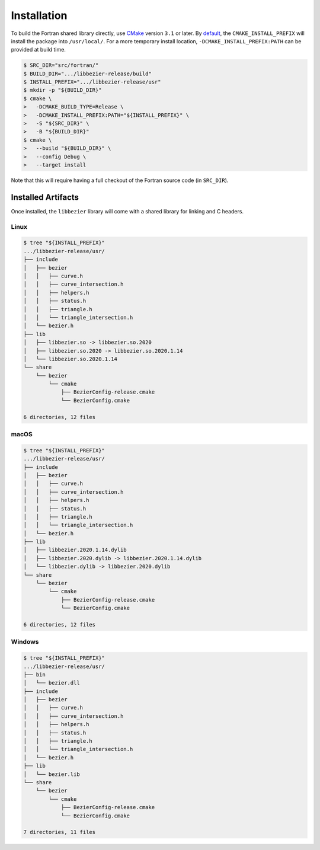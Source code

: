 ############
Installation
############

To build the Fortran shared library directly, use `CMake`_ version
``3.1`` or later. By `default`_, the ``CMAKE_INSTALL_PREFIX`` will install
the package into ``/usr/local/``. For a more temporary install location,
``-DCMAKE_INSTALL_PREFIX:PATH`` can be provided at build time.

.. _default: https://cmake.org/cmake/help/v3.16/variable/CMAKE_INSTALL_PREFIX.html

.. code-block:: console

   $ SRC_DIR="src/fortran/"
   $ BUILD_DIR=".../libbezier-release/build"
   $ INSTALL_PREFIX=".../libbezier-release/usr"
   $ mkdir -p "${BUILD_DIR}"
   $ cmake \
   >   -DCMAKE_BUILD_TYPE=Release \
   >   -DCMAKE_INSTALL_PREFIX:PATH="${INSTALL_PREFIX}" \
   >   -S "${SRC_DIR}" \
   >   -B "${BUILD_DIR}"
   $ cmake \
   >   --build "${BUILD_DIR}" \
   >   --config Debug \
   >   --target install

Note that this will require having a full checkout of the Fortran source
code (in ``SRC_DIR``).

*******************
Installed Artifacts
*******************

Once installed, the ``libbezier`` library will come with a shared library
for linking and C headers.

Linux
=====

.. code-block:: console

   $ tree "${INSTALL_PREFIX}"
   .../libbezier-release/usr/
   ├── include
   │   ├── bezier
   │   │   ├── curve.h
   │   │   ├── curve_intersection.h
   │   │   ├── helpers.h
   │   │   ├── status.h
   │   │   ├── triangle.h
   │   │   └── triangle_intersection.h
   │   └── bezier.h
   ├── lib
   │   ├── libbezier.so -> libbezier.so.2020
   │   ├── libbezier.so.2020 -> libbezier.so.2020.1.14
   │   └── libbezier.so.2020.1.14
   └── share
       └── bezier
           └── cmake
               ├── BezierConfig-release.cmake
               └── BezierConfig.cmake

   6 directories, 12 files

macOS
=====

.. code-block:: console

   $ tree "${INSTALL_PREFIX}"
   .../libbezier-release/usr/
   ├── include
   │   ├── bezier
   │   │   ├── curve.h
   │   │   ├── curve_intersection.h
   │   │   ├── helpers.h
   │   │   ├── status.h
   │   │   ├── triangle.h
   │   │   └── triangle_intersection.h
   │   └── bezier.h
   ├── lib
   │   ├── libbezier.2020.1.14.dylib
   │   ├── libbezier.2020.dylib -> libbezier.2020.1.14.dylib
   │   └── libbezier.dylib -> libbezier.2020.dylib
   └── share
       └── bezier
           └── cmake
               ├── BezierConfig-release.cmake
               └── BezierConfig.cmake

   6 directories, 12 files

Windows
=======

.. code-block:: console

   $ tree "${INSTALL_PREFIX}"
   .../libbezier-release/usr/
   ├── bin
   │   └── bezier.dll
   ├── include
   │   ├── bezier
   │   │   ├── curve.h
   │   │   ├── curve_intersection.h
   │   │   ├── helpers.h
   │   │   ├── status.h
   │   │   ├── triangle.h
   │   │   └── triangle_intersection.h
   │   └── bezier.h
   ├── lib
   │   └── bezier.lib
   └── share
       └── bezier
           └── cmake
               ├── BezierConfig-release.cmake
               └── BezierConfig.cmake

   7 directories, 11 files

.. _CMake: https://cmake.org/
